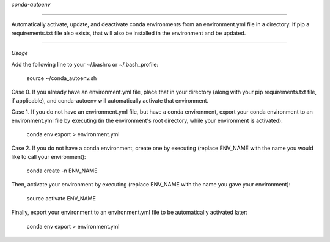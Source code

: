 
*conda-autoenv*

=======================

Automatically activate, update, and deactivate conda environments from an environment.yml file in a directory. If pip a requirements.txt file also exists, that will also be installed in the environment and be updated.

----

*Usage*

Add the following line to your ~/.bashrc or ~/.bash_profile:

	source ~/conda_autoenv.sh

Case 0. If you already have an environment.yml file, place that in your directory (along with your pip requirements.txt file, if applicable), and conda-autoenv will automatically activate that environment. 

Case 1. If you do not have an environment.yml file, but have a conda environment, export your conda environment to an environment.yml file by executing (in the environment's root directory, while your environment is activated):

	conda env export > environment.yml

Case 2. If you do not have a conda environment, create one by executing (replace ENV_NAME with the name you would like to call your environment):

	conda create -n ENV_NAME

Then, activate your environment by executing (replace ENV_NAME with the name you gave your environment):
	
	source activate ENV_NAME

Finally, export your environment to an environment.yml file to be automatically activated later:

	conda env export > environment.yml